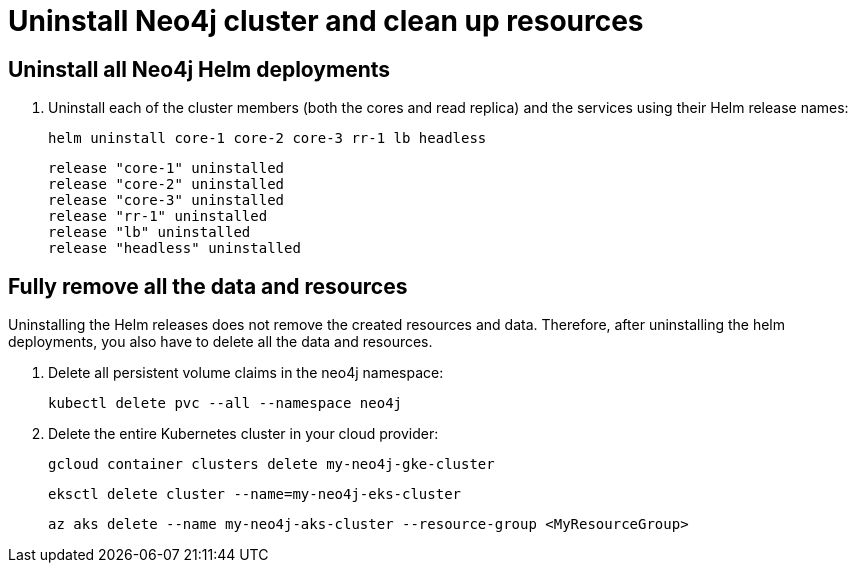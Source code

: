 [role=enterprise-edition]
[[cc-uninstall-cleanup]]
= Uninstall Neo4j cluster and clean up resources

[[uninstall-neo4j]]
== Uninstall all Neo4j Helm deployments

. Uninstall each of the cluster members (both the cores and read replica) and the services using their Helm release names:
+
[source, shell]
----
helm uninstall core-1 core-2 core-3 rr-1 lb headless
----
+
[source, result, role=noheader]
----
release "core-1" uninstalled
release "core-2" uninstalled
release "core-3" uninstalled
release "rr-1" uninstalled
release "lb" uninstalled
release "headless" uninstalled
----

[[si-cleanup-resources]]
== Fully remove all the data and resources

Uninstalling the Helm releases does not remove the created resources and data.
Therefore, after uninstalling the helm deployments, you also have to delete all the data and resources.

. Delete all persistent volume claims in the neo4j namespace:
+
[source, shell]
----
kubectl delete pvc --all --namespace neo4j
----
. Delete the entire Kubernetes cluster in your cloud provider:
+
[.tabbed-example]
=====
[.include-with-gke]
======
[source, shell]
----
gcloud container clusters delete my-neo4j-gke-cluster
----
======

[.include-with-aws]
======
[source, shell]
----
eksctl delete cluster --name=my-neo4j-eks-cluster
----
======

[.include-with-azure]
======
[source, shell]
----
az aks delete --name my-neo4j-aks-cluster --resource-group <MyResourceGroup>
----
======

=====